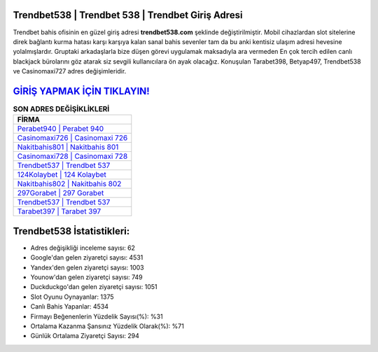 ﻿Trendbet538 | Trendbet 538 | Trendbet Giriş Adresi
===================================

.. image:: images/trendbet-giris.jpg
   :width: 600
   
Trendbet bahis ofisinin en güzel giriş adresi **trendbet538.com** şeklinde değiştirilmiştir. Mobil cihazlardan slot sitelerine direk bağlantı kurma hatası karşı karşıya kalan sanal bahis sevenler tam da bu anki kentisiz ulaşım adresi hevesine yolalmışlardır. Gruptaki arkadaşlarla bize düşen görevi uygulamak maksadıyla ara vermeden En çok tercih edilen canlı blackjack bürolarını göz atarak siz sevgili kullanıcılara ön ayak olacağız. Konuşulan Tarabet398, Betyap497, Trendbet538 ve Casinomaxi727 adres değişimleridir.

`GİRİŞ YAPMAK İÇİN TIKLAYIN! <https://urlday.cc/git>`_
==============

.. list-table:: **SON ADRES DEĞİŞİKLİKLERİ**
   :widths: 100
   :header-rows: 1

   * - FİRMA
   * - `Perabet940 | Perabet 940 <perabet940-perabet-940-perabet-giris-adresi.html>`_
   * - `Casinomaxi726 | Casinomaxi 726 <casinomaxi726-casinomaxi-726-casinomaxi-giris-adresi.html>`_
   * - `Nakitbahis801 | Nakitbahis 801 <nakitbahis801-nakitbahis-801-nakitbahis-giris-adresi.html>`_	 
   * - `Casinomaxi728 | Casinomaxi 728 <casinomaxi728-casinomaxi-728-casinomaxi-giris-adresi.html>`_	 
   * - `Trendbet537 | Trendbet 537 <trendbet537-trendbet-537-trendbet-giris-adresi.html>`_ 
   * - `124Kolaybet | 124 Kolaybet <124kolaybet-124-kolaybet-kolaybet-giris-adresi.html>`_
   * - `Nakitbahis802 | Nakitbahis 802 <nakitbahis802-nakitbahis-802-nakitbahis-giris-adresi.html>`_	 
   * - `297Gorabet | 297 Gorabet <297gorabet-297-gorabet-gorabet-giris-adresi.html>`_
   * - `Trendbet537 | Trendbet 537 <trendbet537-trendbet-537-trendbet-giris-adresi.html>`_
   * - `Tarabet397 | Tarabet 397 <tarabet397-tarabet-397-tarabet-giris-adresi.html>`_
	 
Trendbet538 İstatistikleri:
===================================	 
* Adres değişikliği inceleme sayısı: 62
* Google'dan gelen ziyaretçi sayısı: 4531
* Yandex'den gelen ziyaretçi sayısı: 1003
* Younow'dan gelen ziyaretçi sayısı: 749
* Duckduckgo'dan gelen ziyaretçi sayısı: 1051
* Slot Oyunu Oynayanlar: 1375
* Canlı Bahis Yapanlar: 4534
* Firmayı Beğenenlerin Yüzdelik Sayısı(%): %31
* Ortalama Kazanma Şansınız Yüzdelik Olarak(%): %71
* Günlük Ortalama Ziyaretçi Sayısı: 294
